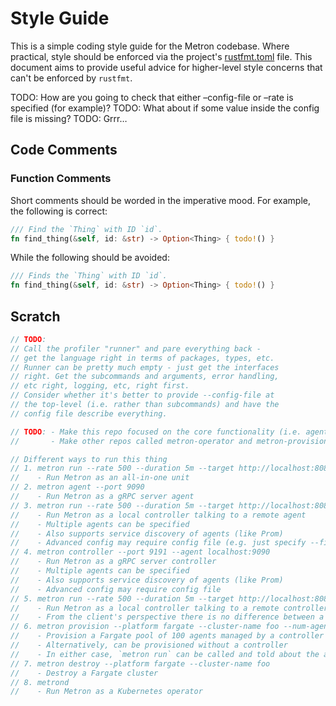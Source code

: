 * Style Guide

This is a simple coding style guide for the Metron codebase. Where practical, style should be enforced via the project's [[file:~/dev/home/metron/rustfmt.toml][rustfmt.toml]] file. This document aims to provide useful advice for higher-level style concerns that can't be enforced by =rustfmt=.

TODO: How are you going to check that either --config-file or --rate is specified (for example)?
TODO: What about if some value inside the config file is missing?
TODO: Grrr...

** Code Comments
*** Function Comments
Short comments should be worded in the imperative mood. For example, the following is correct:

#+begin_src rust
  /// Find the `Thing` with ID `id`.
  fn find_thing(&self, id: &str) -> Option<Thing> { todo!() }
#+end_src

While the following should be avoided:

#+begin_src rust
  /// Finds the `Thing` with ID `id`.
  fn find_thing(&self, id: &str) -> Option<Thing> { todo!() }
#+end_src

** Scratch
#+begin_src rust
  // TODO:
  // Call the profiler "runner" and pare everything back -
  // get the language right in terms of packages, types, etc.
  // Runner can be pretty much empty - just get the interfaces
  // right. Get the subcommands and arguments, error handling,
  // etc right, logging, etc, right first.
  // Consider whether it's better to provide --config-file at
  // the top-level (i.e. rather than subcommands) and have the
  // config file describe everything.

  // TODO: - Make this repo focused on the core functionality (i.e. agent + controller + runner + grpc + etc)
  //       - Make other repos called metron-operator and metron-provisioner or something to that effect

  // Different ways to run this thing
  // 1. metron run --rate 500 --duration 5m --target http://localhost:8080
  //    - Run Metron as an all-in-one unit
  // 2. metron agent --port 9090
  //    - Run Metron as a gRPC server agent
  // 3. metron run --rate 500 --duration 5m --target http://localhost:8080 --agent localhost:9090
  //    - Run Metron as a local controller talking to a remote agent
  //    - Multiple agents can be specified
  //    - Also supports service discovery of agents (like Prom)
  //    - Advanced config may require config file (e.g. just specify --file test-plan.yaml - supported by all commands)
  // 4. metron controller --port 9191 --agent localhost:9090
  //    - Run Metron as a gRPC server controller
  //    - Multiple agents can be specified
  //    - Also supports service discovery of agents (like Prom)
  //    - Advanced config may require config file
  // 5. metron run --rate 500 --duration 5m --target http://localhost:8080 --agent localhost:9191
  //    - Run Metron as a local controller talking to a remote controller
  //    - From the client's perspective there is no difference between a remote agent and a remote controller
  // 6. metron provision --platform fargate --cluster-name foo --num-agents 100 --provision-controller true
  //    - Provision a Fargate pool of 100 agents managed by a controller (controller is given service discovery configuration to find the agents)
  //    - Alternatively, can be provisioned without a controller
  //    - In either case, `metron run` can be called and told about the agents or the controller
  // 7. metron destroy --platform fargate --cluster-name foo
  //    - Destroy a Fargate cluster
  // 8. metrond
  //    - Run Metron as a Kubernetes operator
#+end_src
